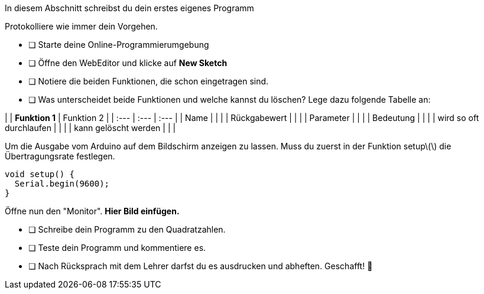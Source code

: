 In diesem Abschnitt schreibst du dein erstes eigenes Programm 


Protokolliere wie immer dein Vorgehen.

* [ ] Starte deine Online-Programmierumgebung
* [ ] Öffne den WebEditor und klicke auf **New Sketch**
* [ ] Notiere die beiden Funktionen, die schon eingetragen sind.
* [ ] Was unterscheidet beide Funktionen und welche kannst du löschen? Lege dazu folgende Tabelle an:

|  | **Funktion 1**  | Funktion 2 |
| :--- | :--- | :--- |
| Name |  |  |
| Rückgabewert |  |  |
| Parameter |  |  |
| Bedeutung |  |  |
| wird so oft durchlaufen |  |  |
| kann gelöscht werden |  |  |

Um die Ausgabe vom Arduino auf dem Bildschirm anzeigen zu lassen. Muss du zuerst in der Funktion setup\(\) die Übertragungsrate festlegen.

```c
void setup() {
  Serial.begin(9600);
}
```

Öffne nun den "Monitor". **Hier Bild einfügen.**

* [ ] Schreibe dein Programm zu den Quadratzahlen.
* [ ] Teste dein Programm und kommentiere es.
* [ ] Nach Rücksprach mit dem Lehrer darfst du es ausdrucken und abheften. Geschafft! 💪 
